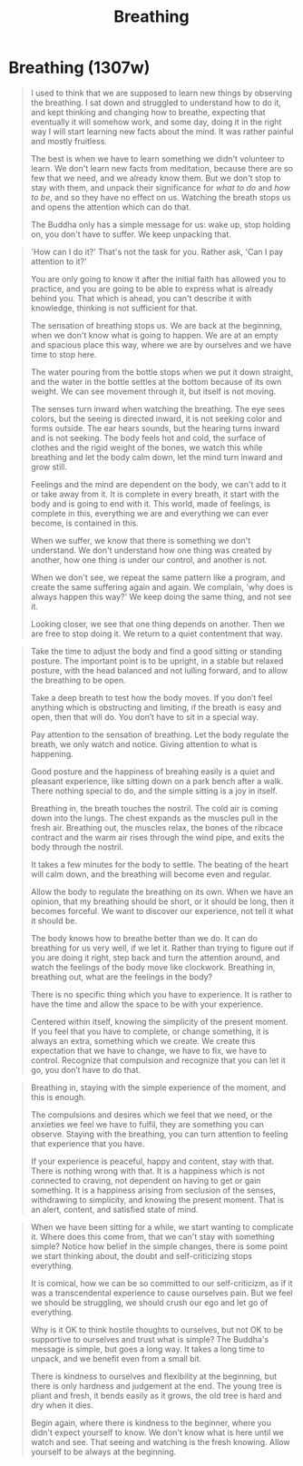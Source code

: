 #+TITLE: Breathing
#+OPTIONS: d:(not "TOPICS")

* Breathing (1307w)

:TOPICS:
- opening
- stop and open attention
- simple message: don't suffer
:END:

#+begin_quote
I used to think that we are supposed to learn new things by observing the
breathing. I sat down and struggled to understand how to do it, and kept
thinking and changing how to breathe, expecting that eventually it will somehow
work, and some day, doing it in the right way I will start learning new facts
about the mind. It was rather painful and mostly fruitless.

The best is when we have to learn something we didn't volunteer to learn. We
don't learn new facts from meditation, because there are so few that we need,
and we already know them. But we don't stop to stay with them, and unpack their
significance for /what to do/ and /how to be/, and so they have no effect on us.
Watching the breath stops us and opens the attention which can do that.

The Buddha only has a simple message for us: wake up, stop holding on, you
don't have to suffer. We keep unpacking that.
#+end_quote

:TOPICS:
- attitude, turning inward
- complete world of feeling
- believe in causes, discover peace
- return to quiet
- restore right perspective
:END:

#+begin_quote
'How can I do it?' That's not the task for you. Rather ask, 'Can I pay attention to it?'

You are only going to know it after the initial faith has allowed you to
practice, and you are going to be able to express what is already behind you.
That which is ahead, you can't describe it with knowledge, thinking is not
sufficient for that.

The sensation of breathing stops us. We are back at the beginning, when we don't
know what is going to happen. We are at an empty and spacious place this way,
where we are by ourselves and we have time to stop here.

The water pouring from the bottle stops when we put it down straight, and the
water in the bottle settles at the bottom because of its own weight. We can see
movement through it, but itself is not moving.

The senses turn inward when watching the breathing. The eye sees colors, but the
seeing is directed inward, it is not seeking color and forms outside. The ear
hears sounds, but the hearing turns inward and is not seeking. The body feels
hot and cold, the surface of clothes and the rigid weight of the bones, we watch
this while breathing and let the body calm down, let the mind turn inward and
grow still.

Feelings and the mind are dependent on the body, we can't add to it or take away
from it. It is complete in every breath, it start with the body and is going to
end with it. This world, made of feelings, is complete in this, everything we
are and everything we can ever become, is contained in this.

When we suffer, we know that there is something we don't understand. We don't
understand how one thing was created by another, how one thing is under our
control, and another is not.

When we don't see, we repeat the same pattern like a program, and create the
same suffering again and again. We complain, 'why does is always happen this way?'
We keep doing the same thing, and not see it.

Looking closer, we see that one thing depends on another. Then we are free to stop doing it.
We return to a quiet contentment that way.
#+end_quote

:TOPICS:
- posture
- sensation of the breath
- [ ] away from everyday activities
:END:

#+begin_quote
Take the time to adjust the body and find a good sitting or standing posture.
The important point is to be upright, in a stable but relaxed posture, with the
head balanced and not lulling forward, and to allow the breathing to be open.

Take a deep breath to test how the body moves. If you don’t feel anything which
is obstructing and limiting, if the breath is easy and open, then that will do.
You don’t have to sit in a special way.

Pay attention to the sensation of breathing. Let the body regulate the breath,
we only watch and notice. Giving attention to what is happening.

Good posture and the happiness of breahing easily is a quiet and pleasant
experience, like sitting down on a park bench after a walk. There nothing
special to do, and the simple sitting is a joy in itself.

Breathing in, the breath touches the nostril. The cold air is coming down into
the lungs. The chest expands as the muscles pull in the fresh air. Breathing
out, the muscles relax, the bones of the ribcace contract and the warm air rises
through the wind pipe, and exits the body through the nostril.

It takes a few minutes for the body to settle. The beating of the heart will
calm down, and the breathing will become even and regular.

Allow the body to regulate the breathing on its own. When we have an opinion,
that my breathing should be short, or it should be long, then it becomes
forceful. We want to discover our experience, not tell it what it should be.

The body knows how to breathe better than we do. It can do breathing for us very
well, if we let it. Rather than trying to figure out if you are doing it right,
step back and turn the attention around, and watch the feelings of the body move
like clockwork. Breathing in, breathing out, what are the feelings in the body?

There is no specific thing which you have to experience. It is rather to have
the time and allow the space to be with your experience.

Centered within itself, knowing the simplicity of the present moment. If you
feel that you have to complete, or change something, it is always an extra,
something which we create. We create this expectation that we have to change, we
have to fix, we have to control. Recognize that compulsion and recognize that
you can let it go, you don’t have to do that.
#+end_quote

:TOPICS:
- simple experience of the present
:END:

#+begin_quote
Breathing in, staying with the simple experience of the moment, and this is
enough.

The compulsions and desires which we feel that we need, or the anxieties we feel
we have to fulfil, they are something you can observe. Staying with the
breathing, you can turn attention to feeling that experience that you have.

If your experience is peaceful, happy and content, stay with that. There is
nothing wrong with that. It is a happiness which is not connected to craving,
not dependent on having to get or gain something. It is a happiness arising from
seclusion of the senses, withdrawing to simplicity, and knowing the present
moment. That is an alert, content, and satisfied state of mind.
#+end_quote

:TOPICS:
- closing
- towards the end we want to complicate it
- begin again, where you didn't expect to know
:END:

#+begin_quote
When we have been sitting for a while, we start wanting to complicate it. Where
does this come from, that we can't stay with something simple? Notice how belief
in the simple changes, there is some point we start thinking about, the doubt
and self-criticizing stops everything.

It is comical, how we can be so committed to our self-criticizm, as if it was a
transcendental experience to cause ourselves pain. But we feel we should be
struggling, we should crush our ego and let go of everything.

Why is it OK to think hostile thoughts to ourselves, but not OK to be supportive
to ourselves and trust what is simple? The Buddha's message is simple, but goes
a long way. It takes a long time to unpack, and we benefit even from a small
bit.

There is kindness to ourselves and flexibility at the beginning, but there is
only hardness and judgement at the end. The young tree is pliant and fresh, it
bends easily as it grows, the old tree is hard and dry when it dies.

Begin again, where there is kindness to the beginner, where you didn't expect
yourself to know. We don't know what is here until we watch and see. That seeing
and watching is the fresh knowing. Allow yourself to be always at the beginning.
#+end_quote
